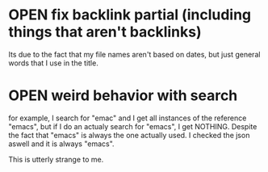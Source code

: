* OPEN fix backlink partial (including things that aren't backlinks)

Its due to the fact that my file names aren't based on dates, but just general words that I use in the title.

* OPEN weird behavior with search

for example, I search for "emac" and I get all instances of the reference "emacs", but if I do an actualy search for "emacs", I get NOTHING. Despite the fact that "emacs" is always the one actually used. I checked the json aswell and it is always "emacs".

This is utterly strange to me.
